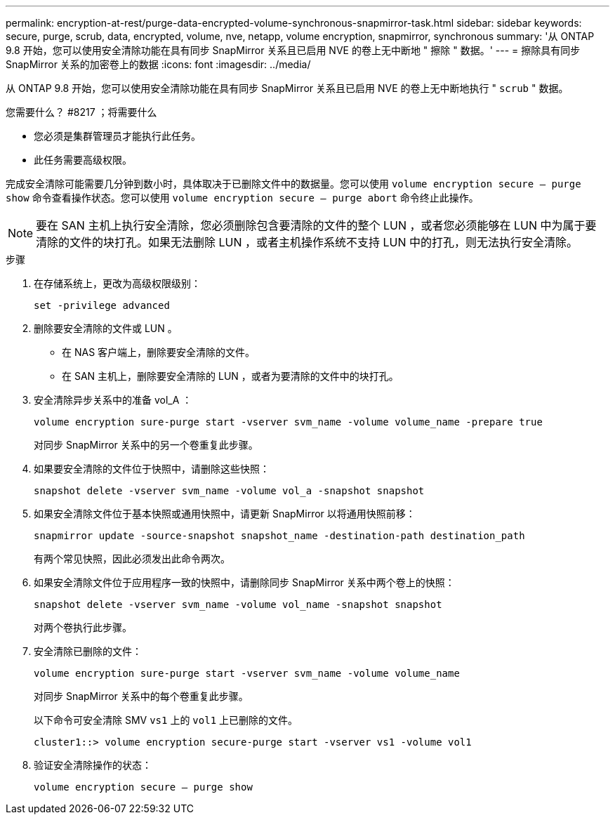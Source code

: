 ---
permalink: encryption-at-rest/purge-data-encrypted-volume-synchronous-snapmirror-task.html 
sidebar: sidebar 
keywords: secure, purge, scrub, data, encrypted, volume, nve, netapp, volume encryption, snapmirror, synchronous 
summary: '从 ONTAP 9.8 开始，您可以使用安全清除功能在具有同步 SnapMirror 关系且已启用 NVE 的卷上无中断地 " 擦除 " 数据。' 
---
= 擦除具有同步 SnapMirror 关系的加密卷上的数据
:icons: font
:imagesdir: ../media/


[role="lead"]
从 ONTAP 9.8 开始，您可以使用安全清除功能在具有同步 SnapMirror 关系且已启用 NVE 的卷上无中断地执行 " `scrub` " 数据。

.您需要什么？ #8217 ；将需要什么
* 您必须是集群管理员才能执行此任务。
* 此任务需要高级权限。


完成安全清除可能需要几分钟到数小时，具体取决于已删除文件中的数据量。您可以使用 `volume encryption secure — purge show` 命令查看操作状态。您可以使用 `volume encryption secure — purge abort` 命令终止此操作。

[NOTE]
====
要在 SAN 主机上执行安全清除，您必须删除包含要清除的文件的整个 LUN ，或者您必须能够在 LUN 中为属于要清除的文件的块打孔。如果无法删除 LUN ，或者主机操作系统不支持 LUN 中的打孔，则无法执行安全清除。

====
.步骤
. 在存储系统上，更改为高级权限级别：
+
`set -privilege advanced`

. 删除要安全清除的文件或 LUN 。
+
** 在 NAS 客户端上，删除要安全清除的文件。
** 在 SAN 主机上，删除要安全清除的 LUN ，或者为要清除的文件中的块打孔。


. 安全清除异步关系中的准备 vol_A ：
+
`volume encryption sure-purge start -vserver svm_name -volume volume_name -prepare true`

+
对同步 SnapMirror 关系中的另一个卷重复此步骤。

. 如果要安全清除的文件位于快照中，请删除这些快照：
+
`snapshot delete -vserver svm_name -volume vol_a -snapshot snapshot`

. 如果安全清除文件位于基本快照或通用快照中，请更新 SnapMirror 以将通用快照前移：
+
`snapmirror update -source-snapshot snapshot_name -destination-path destination_path`

+
有两个常见快照，因此必须发出此命令两次。

. 如果安全清除文件位于应用程序一致的快照中，请删除同步 SnapMirror 关系中两个卷上的快照：
+
`snapshot delete -vserver svm_name -volume vol_name -snapshot snapshot`

+
对两个卷执行此步骤。

. 安全清除已删除的文件：
+
`volume encryption sure-purge start -vserver svm_name -volume volume_name`

+
对同步 SnapMirror 关系中的每个卷重复此步骤。

+
以下命令可安全清除 SMV `vs1` 上的 `vol1` 上已删除的文件。

+
[listing]
----
cluster1::> volume encryption secure-purge start -vserver vs1 -volume vol1
----
. 验证安全清除操作的状态：
+
`volume encryption secure — purge show`


